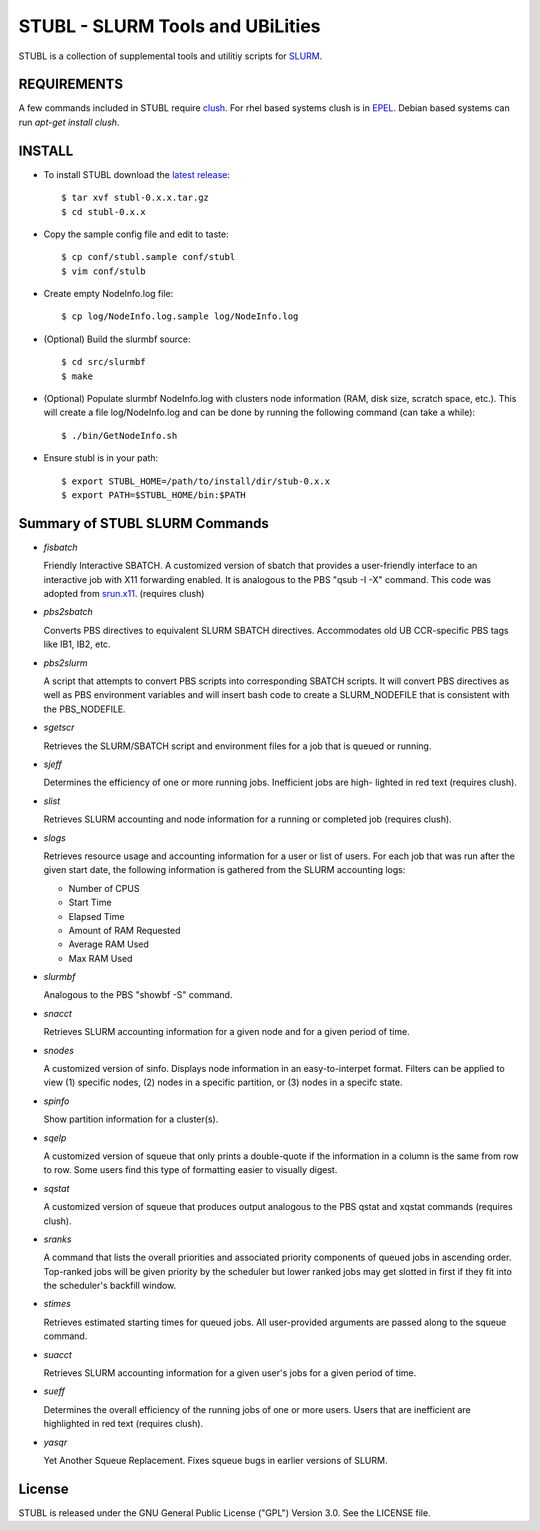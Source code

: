 =============================================================================
STUBL - SLURM Tools and UBiLities
=============================================================================

STUBL is a collection of supplemental tools and utilitiy scripts for `SLURM
<http://slurm.schedmd.com/>`_. 

.. image:: docs/stubl_thumb.gif

-------------
REQUIREMENTS
-------------

A few commands included in STUBL require `clush <http://cea-hpc.github.io/clustershell/>`_. 
For rhel based systems clush is in `EPEL <https://fedoraproject.org/wiki/EPEL>`_. Debian 
based systems can run *apt-get install clush*. 

-------------
INSTALL
-------------

- To install STUBL download the `latest release <https://github.com/ubccr/stubl/releases>`_::

  $ tar xvf stubl-0.x.x.tar.gz
  $ cd stubl-0.x.x

- Copy the sample config file and edit to taste::

  $ cp conf/stubl.sample conf/stubl
  $ vim conf/stulb

- Create empty NodeInfo.log file::

  $ cp log/NodeInfo.log.sample log/NodeInfo.log

- (Optional) Build the slurmbf source::

  $ cd src/slurmbf
  $ make

- (Optional) Populate slurmbf NodeInfo.log  with clusters node information
  (RAM, disk size, scratch space, etc.). This will create a file log/NodeInfo.log
  and can be done by running the following command (can take a while)::

   $ ./bin/GetNodeInfo.sh

- Ensure stubl is in your path::

  $ export STUBL_HOME=/path/to/install/dir/stub-0.x.x
  $ export PATH=$STUBL_HOME/bin:$PATH

----------------------------------
Summary of STUBL SLURM Commands
----------------------------------

- *fisbatch*

  Friendly Interactive SBATCH. A customized version of sbatch that provides a
  user-friendly interface to an interactive job with X11 forwarding enabled. It
  is analogous to the PBS "qsub -I -X" command. This code was adopted from
  `srun.x11 <https://github.com/jbornschein/srun.x11>`_. (requires clush)

- *pbs2sbatch*

  Converts PBS directives to equivalent SLURM SBATCH directives. Accommodates
  old UB CCR-specific PBS tags like IB1, IB2, etc.

- *pbs2slurm*

  A script that attempts to convert PBS scripts into corresponding SBATCH
  scripts.  It will convert PBS directives as well as PBS environment variables
  and will insert bash code to create a SLURM_NODEFILE that is consistent with
  the PBS_NODEFILE.

- *sgetscr*

  Retrieves the SLURM/SBATCH script and environment files for a job that is
  queued or running.

- *sjeff*

  Determines the efficiency of one or more running jobs. Inefficient jobs are
  high- lighted in red text (requires clush).

- *slist*

  Retrieves SLURM accounting and node information for a running or completed
  job (requires clush).

- *slogs*

  Retrieves resource usage and accounting information for a user or list of
  users.  For each job that was run after the given start date, the following
  information is gathered from the SLURM accounting logs:

  - Number of CPUS
  - Start Time
  - Elapsed Time
  - Amount of RAM Requested
  - Average RAM Used
  - Max RAM Used

- *slurmbf*

  Analogous to the PBS \"showbf -S\" command.


- *snacct*

  Retrieves SLURM accounting information for  a given node and for a given
  period of time.

- *snodes*

  A customized version of sinfo. Displays node information in an
  easy-to-interpet format. Filters can be applied to view (1) specific nodes,
  (2) nodes in a specific partition, or (3) nodes in a specifc state.

- *spinfo*

  Show partition information for a cluster(s).

- *sqelp*

  A customized version of squeue that only prints a double-quote if the
  information in a column is the same from row to row. Some users find this
  type of formatting easier to visually digest.

- *sqstat*

  A customized version of squeue that produces output analogous to the PBS
  qstat and xqstat commands (requires clush).

- *sranks*

  A command that lists the overall priorities and associated priority
  components of queued jobs in ascending order. Top-ranked jobs will be given
  priority by the scheduler but lower ranked jobs may get slotted in first if
  they fit into the scheduler's backfill window.

- *stimes*

  Retrieves estimated starting times for queued jobs. All user-provided
  arguments are passed along to the squeue command.

- *suacct*

  Retrieves SLURM accounting information for a given user's jobs for a given
  period of time.

- *sueff*

  Determines the overall efficiency of the running jobs of one or more users.
  Users that are inefficient are highlighted in red text (requires clush).

- *yasqr*

  Yet Another Squeue Replacement. Fixes squeue bugs in earlier versions of
  SLURM.

----------
License
----------

STUBL is released under the GNU General Public License ("GPL") Version 3.0.
See the LICENSE file.

